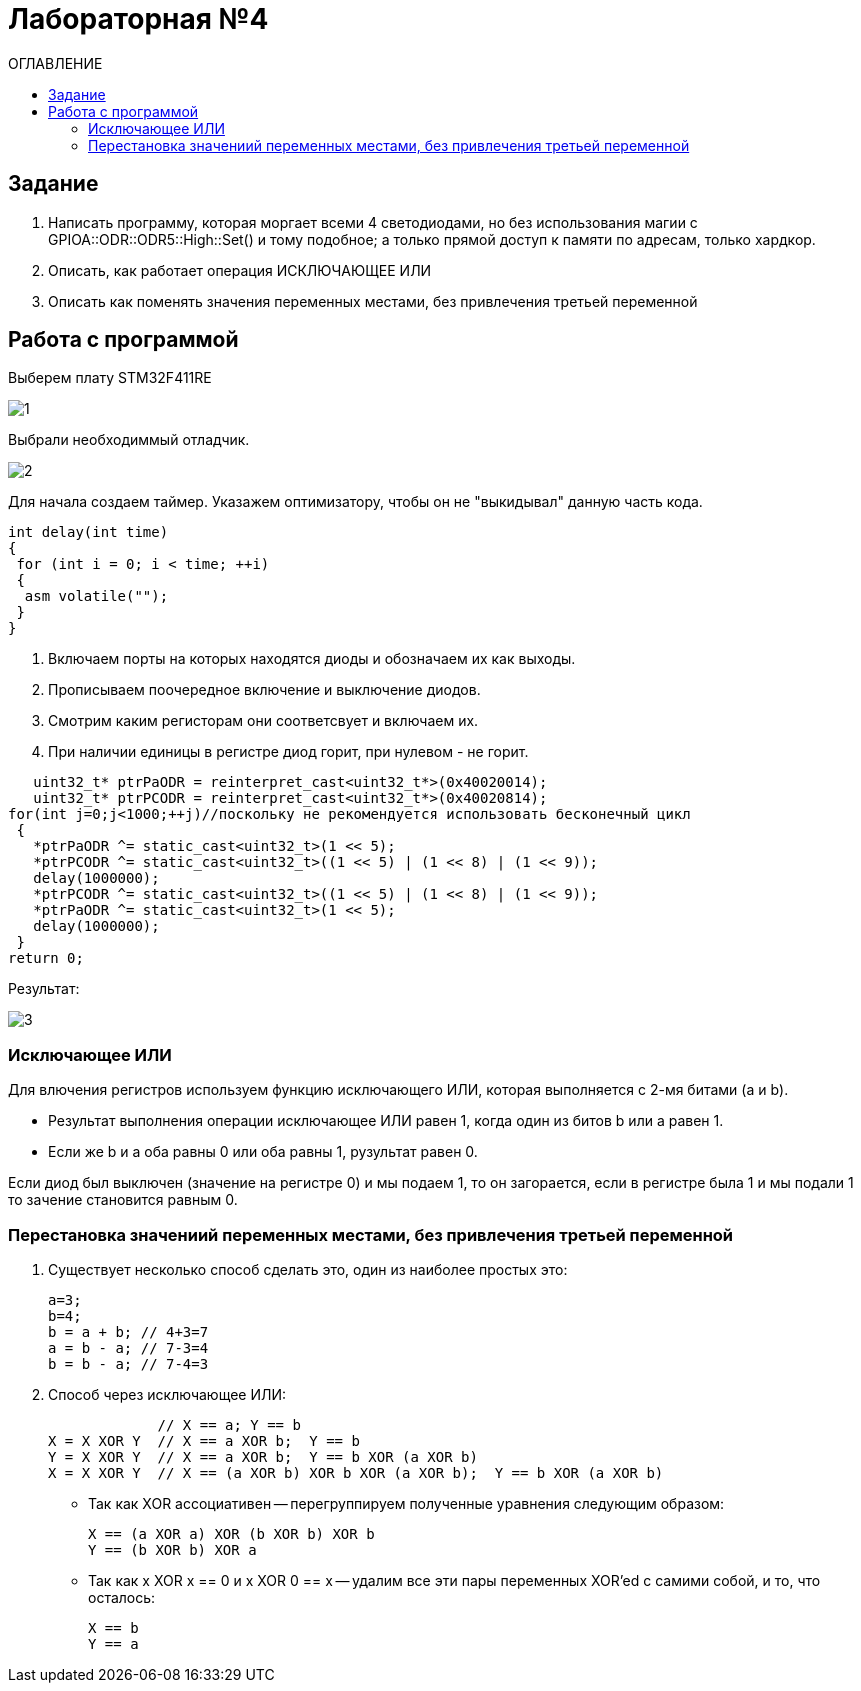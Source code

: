 :figure-caption: Рисунок
:table-caption: Таблица
= Лабораторная №4
:toc:
:toc-title: ОГЛАВЛЕНИЕ

== Задание

. Написать программу, которая моргает всеми 4 светодиодами, но без использования магии с GPIOA::ODR::ODR5::High::Set() и тому подобное; а только прямой доступ к памяти по адресам, только хардкор.
. Описать, как работает операция ИСКЛЮЧАЮЩЕЕ ИЛИ
. Описать как поменять значения переменных местами, без привлечения третьей переменной

== Работа с программой
Выберем плату STM32F411RE

image::1.PNG[]

Выбрали необходиммый отладчик.

image::2.PNG[]
Для начала создаем таймер.
Указажем оптимизатору, чтобы он не "выкидывал" данную часть кода.

[source, c++]
int delay(int time)
{
 for (int i = 0; i < time; ++i)
 {
  asm volatile("");
 }
}

. Включаем порты на которых находятся диоды и обозначаем их как выходы.
. Прописываем поочередное включение и выключение диодов.
. Смотрим каким регисторам они соответсвует и включаем их.
. При наличии единицы в регистре диод горит, при нулевом - не горит.

[source, c++]
   uint32_t* ptrPaODR = reinterpret_cast<uint32_t*>(0x40020014);
   uint32_t* ptrPCODR = reinterpret_cast<uint32_t*>(0x40020814);
for(int j=0;j<1000;++j)//поскольку не рекомендуется использовать бесконечный цикл
 {
   *ptrPaODR ^= static_cast<uint32_t>(1 << 5);
   *ptrPCODR ^= static_cast<uint32_t>((1 << 5) | (1 << 8) | (1 << 9));
   delay(1000000);
   *ptrPCODR ^= static_cast<uint32_t>((1 << 5) | (1 << 8) | (1 << 9));
   *ptrPaODR ^= static_cast<uint32_t>(1 << 5);
   delay(1000000);
 }
return 0;

Результат:

image::3.gif[]

=== Исключающее ИЛИ
Для влючения регистров используем функцию исключающего ИЛИ, которая выполняется с 2-мя битами (a и b).

* Результат выполнения операции исключающее ИЛИ равен 1, когда один из битов b или a равен 1.

* Если же b и a оба равны 0 или оба равны 1, рузультат равен 0.

Если диод был выключен (значение на регистре 0) и мы подаем 1, то он загорается, если в регистре была 1 и мы подали 1 то зачение становится равным 0.

=== Перестановка значениий переменных местами, без привлечения третьей переменной
. Существует несколько способ сделать это, один из наиболее простых это:
[source, c++]
a=3;
b=4;
b = a + b; // 4+3=7
a = b - a; // 7-3=4
b = b - a; // 7-4=3

. Способ через исключающее ИЛИ:
[source, c++]

             // X == a; Y == b
X = X XOR Y  // X == a XOR b;  Y == b
Y = X XOR Y  // X == a XOR b;  Y == b XOR (a XOR b)
X = X XOR Y  // X == (a XOR b) XOR b XOR (a XOR b);  Y == b XOR (a XOR b)

* Так как XOR ассоциативен -- перегруппируем полученные уравнения следующим образом:
[source, c++]
X == (a XOR a) XOR (b XOR b) XOR b
Y == (b XOR b) XOR a

* Так как x XOR x == 0 и x XOR 0 == x -- удалим все эти пары переменных XOR'ed с самими собой, и то, что осталось:
[source, c++]
X == b
Y == a
